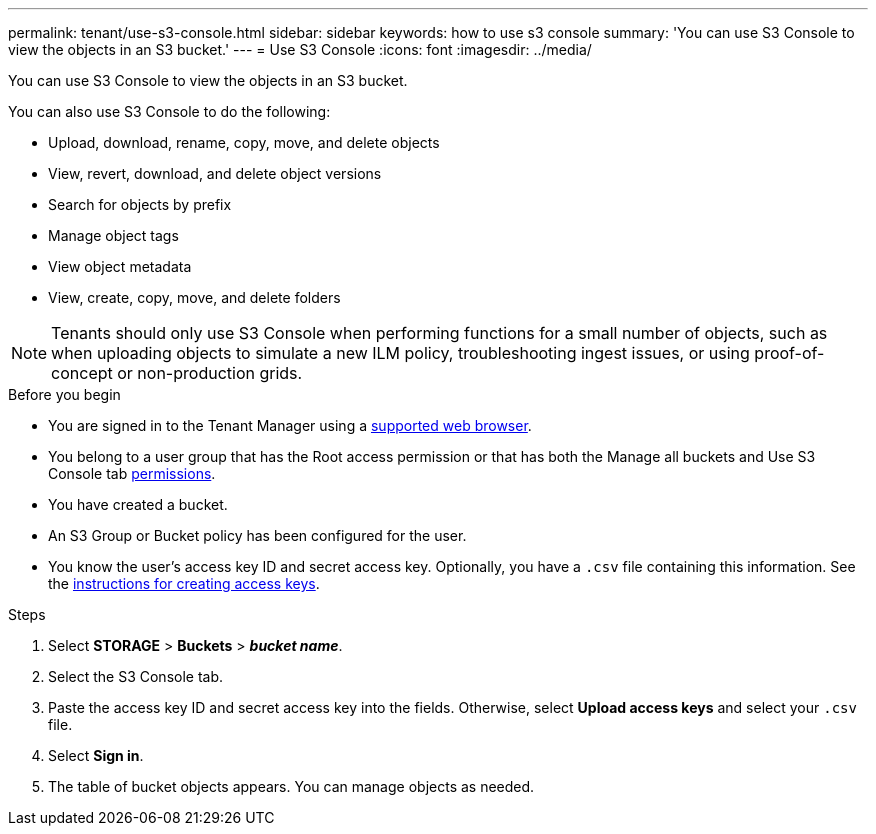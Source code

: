 ---
permalink: tenant/use-s3-console.html
sidebar: sidebar
keywords: how to use s3 console
summary: 'You can use S3 Console to view the objects in an S3 bucket.'
---
= Use S3 Console
:icons: font
:imagesdir: ../media/

[.lead]
You can use S3 Console to view the objects in an S3 bucket.

You can also use S3 Console to do the following:

*	Upload, download, rename, copy, move, and delete objects
*	View, revert, download, and delete object versions
* Search for objects by prefix
* Manage object tags
* View object metadata
*	View, create, copy, move, and delete folders

NOTE: Tenants should only use S3 Console when performing functions for a small number of objects, such as when uploading objects to simulate a new ILM policy, troubleshooting ingest issues, or using proof-of-concept or non-production grids.

.Before you begin

* You are signed in to the Tenant Manager using a link:../admin/web-browser-requirements.html[supported web browser].
* You belong to a user group that has the Root access permission or that has both the Manage all buckets and Use S3 Console tab link:tenant-management-permissions.html[permissions].
* You have created a bucket.
* An S3 Group or Bucket policy has been configured for the user.
* You know the user's access key ID and secret access key. Optionally, you have a `.csv` file containing this information. See the link:creating-your-own-s3-access-keys.html[instructions for creating access keys].

.Steps

. Select *STORAGE* > *Buckets* > *_bucket name_*.
. Select the S3 Console tab.
. Paste the access key ID and secret access key into the fields. Otherwise, select *Upload access keys* and select your `.csv` file.
. Select *Sign in*.
. The table of bucket objects appears. You can manage objects as needed.